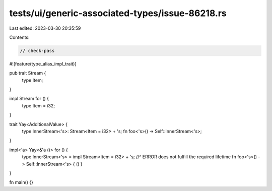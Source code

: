 tests/ui/generic-associated-types/issue-86218.rs
================================================

Last edited: 2023-03-30 20:35:59

Contents:

.. code-block:: rs

    // check-pass

#![feature(type_alias_impl_trait)]

pub trait Stream {
    type Item;
}

impl Stream for () {
    type Item = i32;
}

trait Yay<AdditionalValue> {
    type InnerStream<'s>: Stream<Item = i32> + 's;
    fn foo<'s>() -> Self::InnerStream<'s>;
}

impl<'a> Yay<&'a ()> for () {
    type InnerStream<'s> = impl Stream<Item = i32> + 's;
    //^ ERROR does not fulfill the required lifetime
    fn foo<'s>() -> Self::InnerStream<'s> { () }
}

fn main() {}


